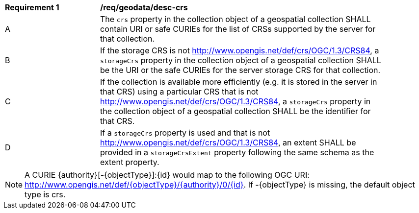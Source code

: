 [[req_geodata_desc-crs]]
[width="90%",cols="2,6a"]
|===
^|*Requirement {counter:req-id}* |*/req/geodata/desc-crs*
^|A |The `crs` property in the collection object of a geospatial collection SHALL contain URI or safe CURIEs for the list of CRSs supported by the server for that collection.
^|B |If the storage CRS is not http://www.opengis.net/def/crs/OGC/1.3/CRS84, a `storageCrs` property in the collection object of a geospatial collection SHALL be the URI or the safe CURIEs for the server storage CRS for that collection.
^|C |If the collection is available more efficiently (e.g. it is stored in the server in that CRS) using a particular CRS that is not http://www.opengis.net/def/crs/OGC/1.3/CRS84, a `storageCrs` property in the collection object of a geospatial collection SHALL be the identifier for that CRS.
^|D |If a `storageCrs` property is used and that is not http://www.opengis.net/def/crs/OGC/1.3/CRS84, an extent SHALL be provided in a `storageCrsExtent` property following the same schema as the extent property.
|===

NOTE: A CURIE {authority}[-{objectType}]:{id} would map to the following OGC URI: http://www.opengis.net/def/{objectType}/{authority}/0/{id}. If -{objectType} is missing, the default object type is crs.